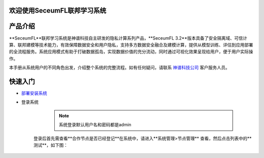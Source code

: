 欢迎使用SeceumFL联邦学习系统
====================================


产品介绍
==================

**SeceumFL**联邦学习系统是神谱科技自主研发的隐私计算系列产品，**SeceumFL 3.2**版本具备了安全隔离域、可信计算、联邦建模等技术能力，有效保障数据安全和用户隐私，支持多方数据安全融合及建模计算，提供从模型训练、评估到应用部署的全流程服务。系统应用模式有助于打破数据孤岛，实现数据价值的充分流动，同时通过可视化效果呈现给用户，便于用户实际操作。    

本手册从系统用户的不同角色出发，介绍整个系统的完整流程。如有任何疑问，请联系 `神谱科技公司 <http://www.seceum.com/>`_ 客户服务人员。


快速入门
==================
-  `部署安装系统 <https://github.com/Seceum/SeceumFL/blob/main/%E9%83%A8%E7%BD%B2%E8%AF%B4%E6%98%8E%E6%96%87%E6%A1%A3.md>`_ 

- 登录系统
    .. note:: 系统登录默认用户名和密码都是admin

    .. image:: ../images/login.png
       :align: center


   登录后首先需查看**合作节点是否已经登记**在系统中，请进入**系统管理>节点管理** 查看，然后点击列表中的**测试**，如下图：  

    .. image:: ../images/node_test.png
       :align: center
